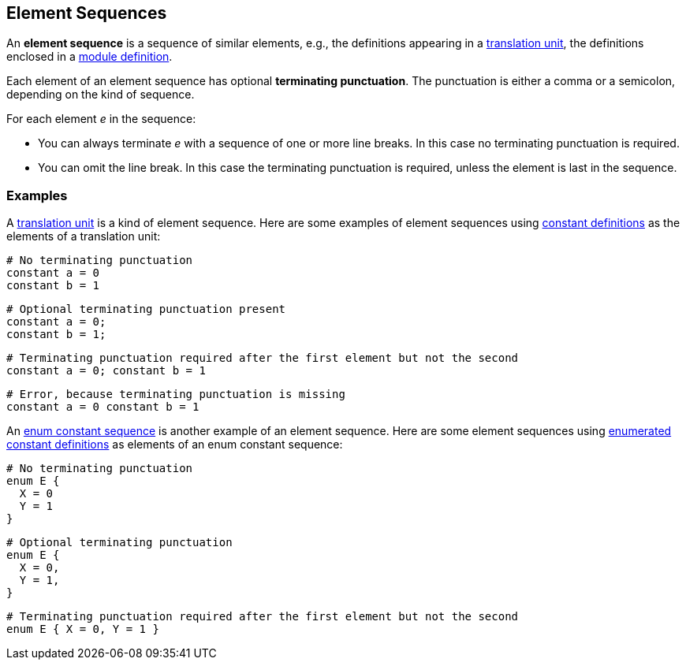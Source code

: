 == Element Sequences

An *element sequence* is a sequence of similar elements, e.g., the
definitions appearing in a
<<Translation-Units-and-Programs_Translation-Units,translation
unit>>, the definitions enclosed in a
<<Definitions_Module-Definitions,module
definition>>.

Each element of an element sequence has optional *terminating
punctuation*. The punctuation is either a comma or a semicolon,
depending on the kind of sequence.

For each element _e_ in the sequence:

* You can always terminate _e_ with a sequence of one or more line breaks. In 
this case no terminating punctuation is required.

* You can omit the line break. In this case the terminating punctuation
is required, unless the element is last in the sequence.

=== Examples

A
<<Translation-Units-and-Programs_Translation-Units,translation
unit>> is a kind of element sequence. Here are some examples of element
sequences using
<<Definitions_Constant-Definitions,constant
definitions>> as the elements of a translation unit:

[source,fpp]
----
# No terminating punctuation
constant a = 0
constant b = 1
----

[source,fpp]
----
# Optional terminating punctuation present
constant a = 0;
constant b = 1;
----

[source,fpp]
----
# Terminating punctuation required after the first element but not the second
constant a = 0; constant b = 1
----

[source,fpp]
----
# Error, because terminating punctuation is missing
constant a = 0 constant b = 1
----

An
<<Definitions_Enum-Definitions_Syntax,enum
constant sequence>> is another example of an element sequence. Here are
some element sequences using
<<Definitions_Enumerated-Constant-Definitions,enumerated
constant definitions>> as elements of an enum constant sequence:

[source,fpp]
----
# No terminating punctuation
enum E {
  X = 0
  Y = 1
}
----

[source,fpp]
----
# Optional terminating punctuation
enum E {
  X = 0,
  Y = 1,
}
----

[source,fpp]
----
# Terminating punctuation required after the first element but not the second
enum E { X = 0, Y = 1 }
----

